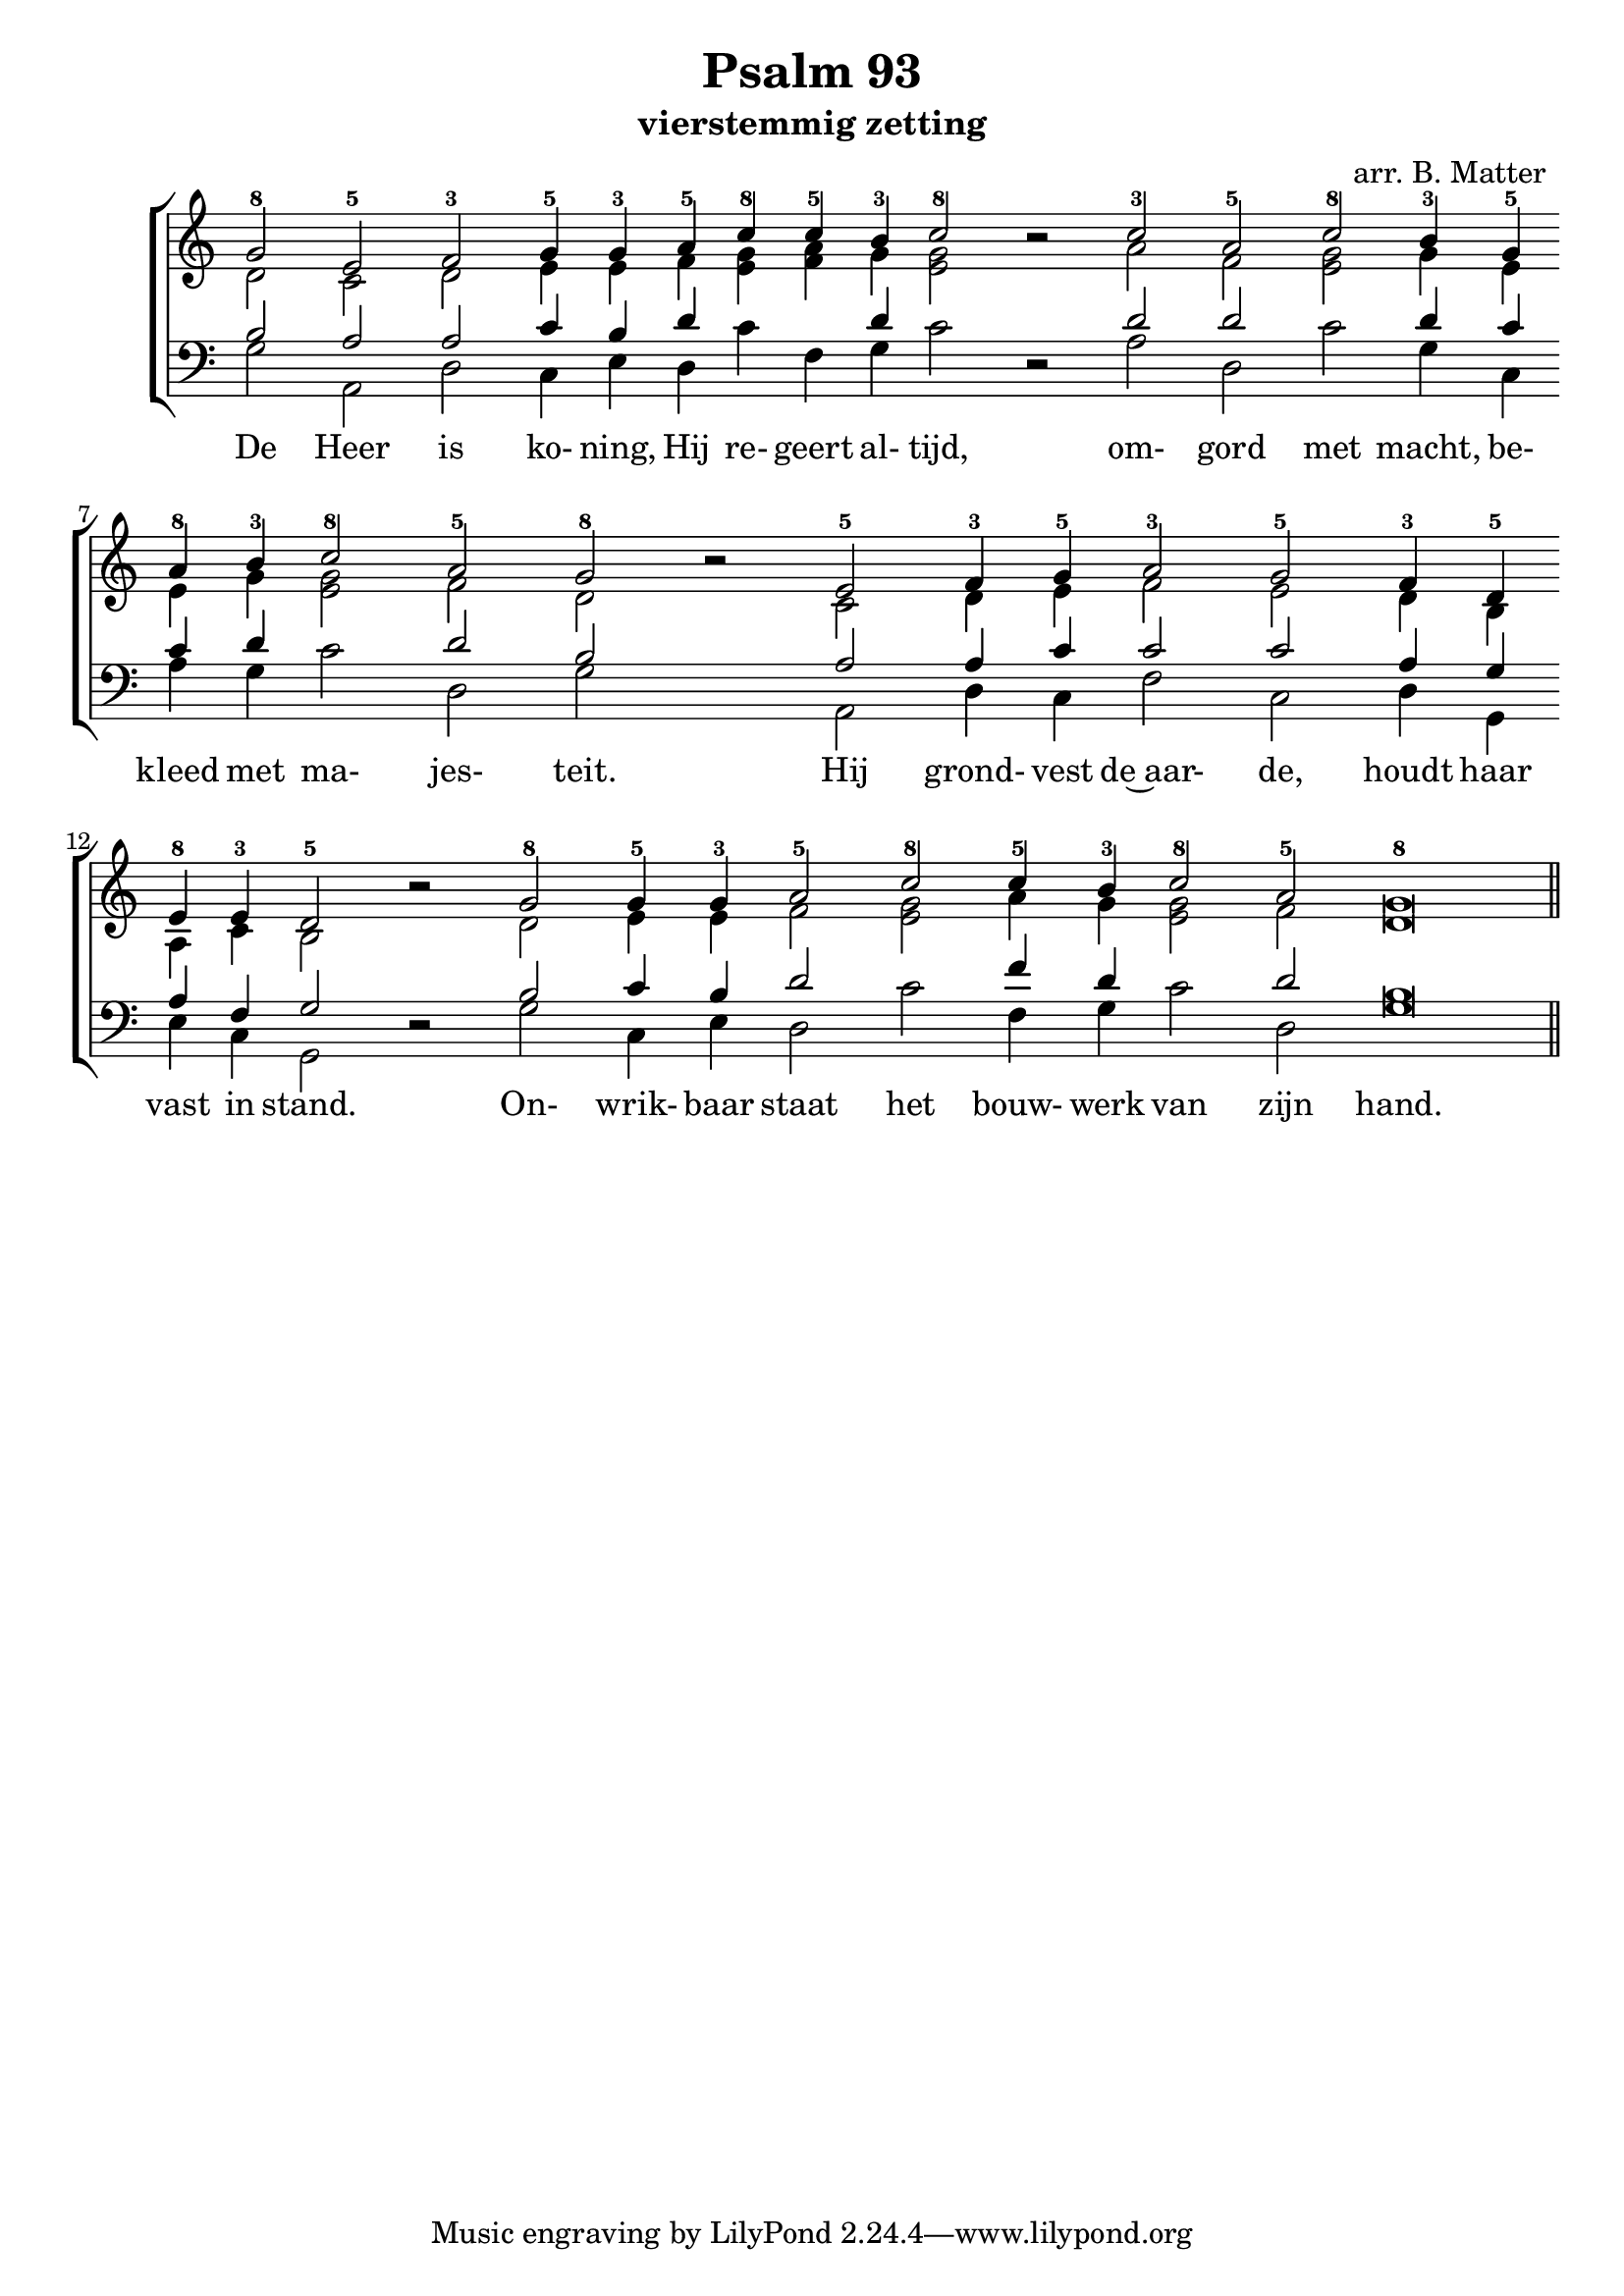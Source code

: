 \version "2.24.4"

\paper {
  #(set-paper-size "a4")
  % Add space for instrument names
  indent = 10\mm
}

\header { 
 title = "Psalm 93"
  subtitle = "vierstemmig zetting"
  arranger = "arr. B. Matter"
}

SopranoMusic = \relative g' {
  \key c \major
  g2-8 e-5 \override Score.BarLine.stencil = ##f  f-3
  g4-5 g-3 a-5 c-8 c-5 b-3 c2-8  b\rest 
  c-3 a-5  c-8 b4-3 g-5 a-8 b-3 c2-8 a-5 g-8 b\rest 
  e,-5 f4-3 g-5 a2-3 g-5 f4-3 d-5 e-8 e-3 d2-5 b'\rest
  g2-8 g4-5 g-3 a2-5 c-8 c4-5 b-3 c2-8 a-5 g\breve-8
  \revert Score.BarLine.stencil
  \bar "||"
}

Words = \lyricmode { 
  De Heer is ko- ning, Hij re- geert al- tijd,
  om- gord met macht, be- kleed met ma- jes- teit.
  Hij grond- vest de~aar- de, houdt haar vast in stand.
  On- wrik- baar staat het bouw- werk van zijn hand.
}

AltoMusic = \relative c' {
  \key c \major
  d2 c d e4 e f <g e> <a f> g <g e>2 s 
  a  f <g e> g4 e e g <g e>2 f d 
  s c d4 e f2 e d4 b a c b2 
  s d e4 e f2 <g e> a4 g <g e>2 f d\breve
  
  
}

TenorMusic = \relative a {
   \key c \major
 b2 a  a c4 b d s s d s s s s 
 d2 d  s d4 c c d s s d2 b 
 s a a4 c c2 c a4 g a f g2 
 s b c4 b d2 s f4 d s s d2 b\breve
}


BassMusic =  \relative c' {
 \key c \major
 g2 a, d c4 e d c' f, g c2 d, \rest
 a' d, c' g4 c, a' g c2 d, g 
 s a, d4 c f2 c d4 g, e' c g2
 d'\rest g c,4 e d2 c' f,4 g c2 d,2 g\breve
}

global = {
  \time 2/2
}

% Use markup to center the chant on the page
\markup {
  \fill-line {
    
    \score {  % centered
      
      <<
        \new ChoirStaff <<
          \new Staff <<
            \global
            \clef "treble"
            \new Voice = "Soprano" <<
              \voiceOne
              \SopranoMusic
            >>
            \new Voice = "Alto" <<
              \voiceTwo
              \AltoMusic
            >>
          >>
          \new Staff <<
            \clef "bass"
            \global
            \new Voice = "Tenor" <<
              \voiceOne
              \TenorMusic
            >>
            \new Voice = "Bass" <<
              \voiceTwo
              \BassMusic
            >>
          >>
          \new Lyrics \lyricsto "Soprano" {
           \Words
          }
        >>
      >>
      \layout {
        \context {
          \Score
          \override SpacingSpanner.base-shortest-duration = #(ly:make-moment 1/2)
        }
        \context {
          \Staff
          \remove "Time_signature_engraver"
        }
      }
    }  % End score
  }
}  % End markup